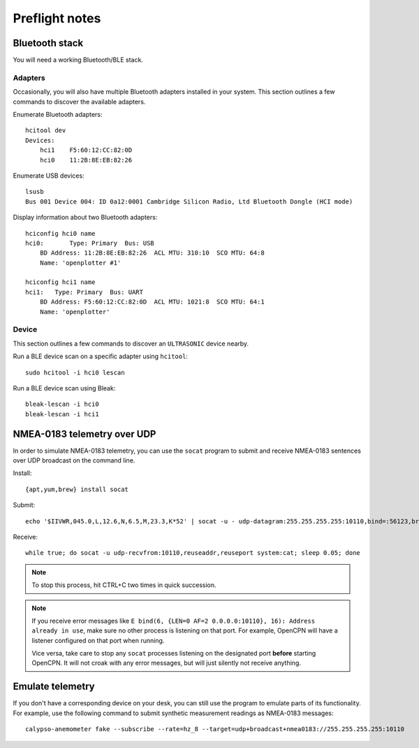 ###############
Preflight notes
###############


***************
Bluetooth stack
***************

You will need a working Bluetooth/BLE stack.


Adapters
========

Occasionally, you will also have multiple Bluetooth adapters installed in your
system. This section outlines a few commands to discover the available adapters.

Enumerate Bluetooth adapters::

    hcitool dev
    Devices:
        hci1    F5:60:12:CC:82:0D
        hci0    11:2B:8E:EB:82:26

Enumerate USB devices::

    lsusb
    Bus 001 Device 004: ID 0a12:0001 Cambridge Silicon Radio, Ltd Bluetooth Dongle (HCI mode)

Display information about two Bluetooth adapters::

    hciconfig hci0 name
    hci0:	Type: Primary  Bus: USB
        BD Address: 11:2B:8E:EB:82:26  ACL MTU: 310:10  SCO MTU: 64:8
        Name: 'openplotter #1'

    hciconfig hci1 name
    hci1:   Type: Primary  Bus: UART
        BD Address: F5:60:12:CC:82:0D  ACL MTU: 1021:8  SCO MTU: 64:1
        Name: 'openplotter'


Device
======

This section outlines a few commands to discover an ``ULTRASONIC`` device nearby.

Run a BLE device scan on a specific adapter using ``hcitool``::

    sudo hcitool -i hci0 lescan

Run a BLE device scan using Bleak::

    bleak-lescan -i hci0
    bleak-lescan -i hci1



****************************
NMEA-0183 telemetry over UDP
****************************

In order to simulate NMEA-0183 telemetry, you can use the ``socat`` program
to submit and receive NMEA-0183 sentences over UDP broadcast on the command line.

Install::

    {apt,yum,brew} install socat

Submit::

    echo '$IIVWR,045.0,L,12.6,N,6.5,M,23.3,K*52' | socat -u - udp-datagram:255.255.255.255:10110,bind=:56123,broadcast

Receive::

    while true; do socat -u udp-recvfrom:10110,reuseaddr,reuseport system:cat; sleep 0.05; done

.. note::

    To stop this process, hit CTRL+C two times in quick succession.

.. note::

    If you receive error messages like ``E bind(6, {LEN=0 AF=2 0.0.0.0:10110}, 16):
    Address already in use``, make sure no other process is listening on that port.
    For example, OpenCPN will have a listener configured on that port when running.

    Vice versa, take care to stop any ``socat`` processes listening on the designated
    port **before** starting OpenCPN. It will not croak with any error messages, but
    will just silently not receive anything.


*****************
Emulate telemetry
*****************

If you don't have a corresponding device on your desk, you can still use the
program to emulate parts of its functionality. For example, use the following
command to submit synthetic measurement readings as NMEA-0183 messages::

    calypso-anemometer fake --subscribe --rate=hz_8 --target=udp+broadcast+nmea0183://255.255.255.255:10110

